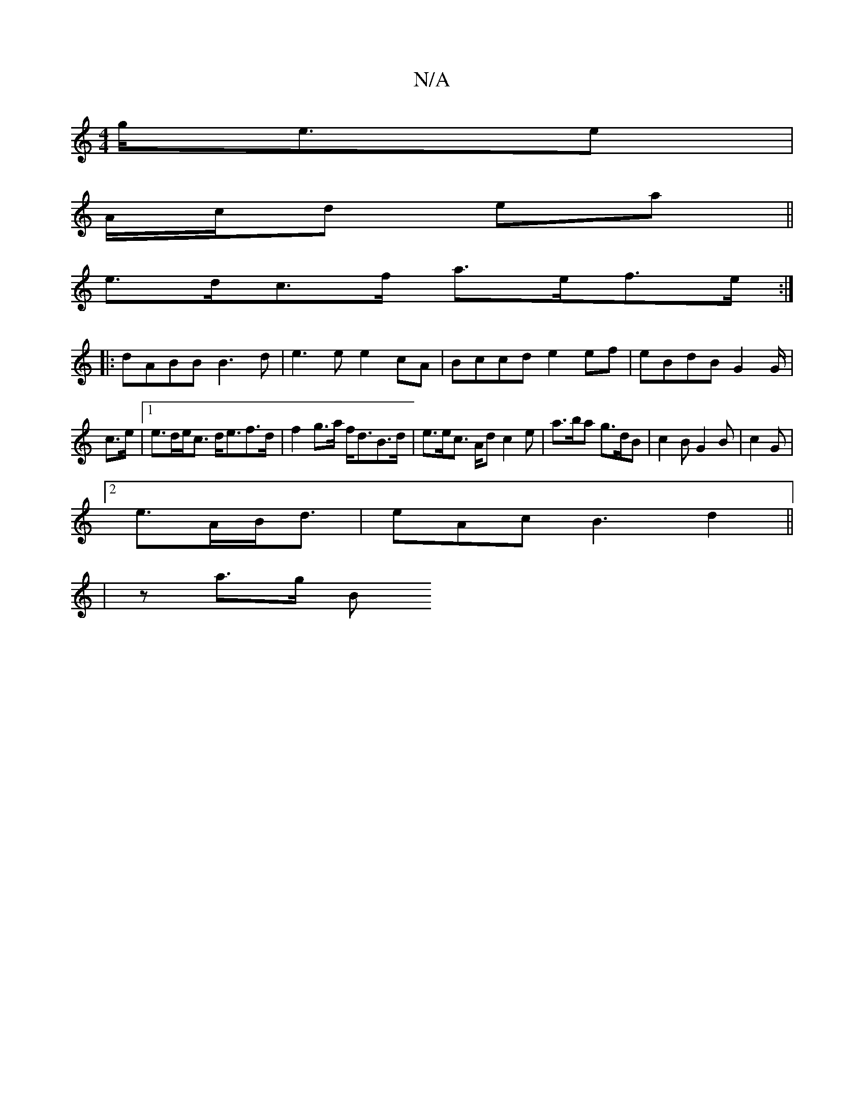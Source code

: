 X:1
T:N/A
M:4/4
R:N/A
K:Cmajor
g<ee |
A/c/d ea ||
e>dc>f a>ef>e :|
|:dABB B3d | e3e e2 cA | Bccd e2ef|eBdB G2 G/|
c>e |1 e>de<c d<ef>d | f2 g>a f<dB>d | e>ec> Ad c2 e | a>ba g>dB | c2B G2B |c2 G|
[2 e>AB<d | eAc B3 d2 ||
|z a>g- B<